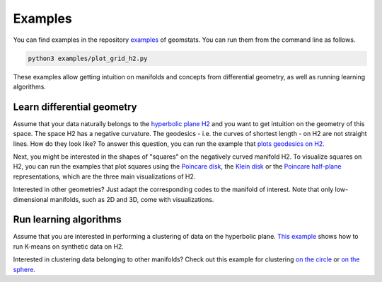 .. _examples:

========
Examples
========

You can find examples in the repository
`examples <https://github.com/geomstats/geomstats/tree/master/examples>`_ of geomstats.
You can run them from the command line as follows.

.. code-block:: bash

    python3 examples/plot_grid_h2.py

These examples allow getting intuition on manifolds and concepts from differential geometry, as well as running learning algorithms.

Learn differential geometry
===========================

Assume that your data naturally belongs to the
`hyperbolic plane H2 <https://en.wikipedia.org/wiki/Hyperbolic_geometry#Models_of_the_hyperbolic_plane>`_
and you want to get intuition on the geometry of this space.
The space H2 has a negative curvature. The geodesics - i.e.
the curves of shortest length - on H2 are not straight lines.
How do they look like? To answer this question, you can run
the example that
`plots geodesics on H2 <https://github.com/geomstats/geomstats/blob/master/examples/plot_geodesics_h2.py>`_.

Next, you might be interested in the shapes of "squares" on the negatively curved manifold H2. To visualize squares on H2, you can run the examples that plot squares using the
`Poincare disk <https://github.com/geomstats/geomstats/blob/master/examples/plot_square_h2_poincare_disk.py>`_,
the `Klein disk <https://github.com/geomstats/geomstats/blob/master/examples/plot_square_h2_klein_disk.py>`_ or the `Poincare half-plane <https://github.com/geomstats/geomstats/blob/master/examples/plot_square_h2_poincare_half_plane.py>`_ representations, which are the three main visualizations of H2.

Interested in other geometries? Just adapt the corresponding codes to the manifold of interest. Note that only low-dimensional manifolds, such as 2D and 3D, come with visualizations.

Run learning algorithms
=======================

Assume that you are interested in performing a clustering of data on the hyperbolic plane. `This example <https://github.com/geomstats/geomstats/blob/master/examples/plot_kmeans_manifolds.py>`_ shows how to run K-means on synthetic data on H2.


Interested in clustering data belonging to other manifolds? Check out this example for clustering `on the circle <https://github.com/geomstats/geomstats/blob/master/examples/plot_online_kmeans_s1.py>`_ or `on the sphere <https://github.com/geomstats/geomstats/blob/master/examples/plot_online_kmeans_s2.py>`_.
